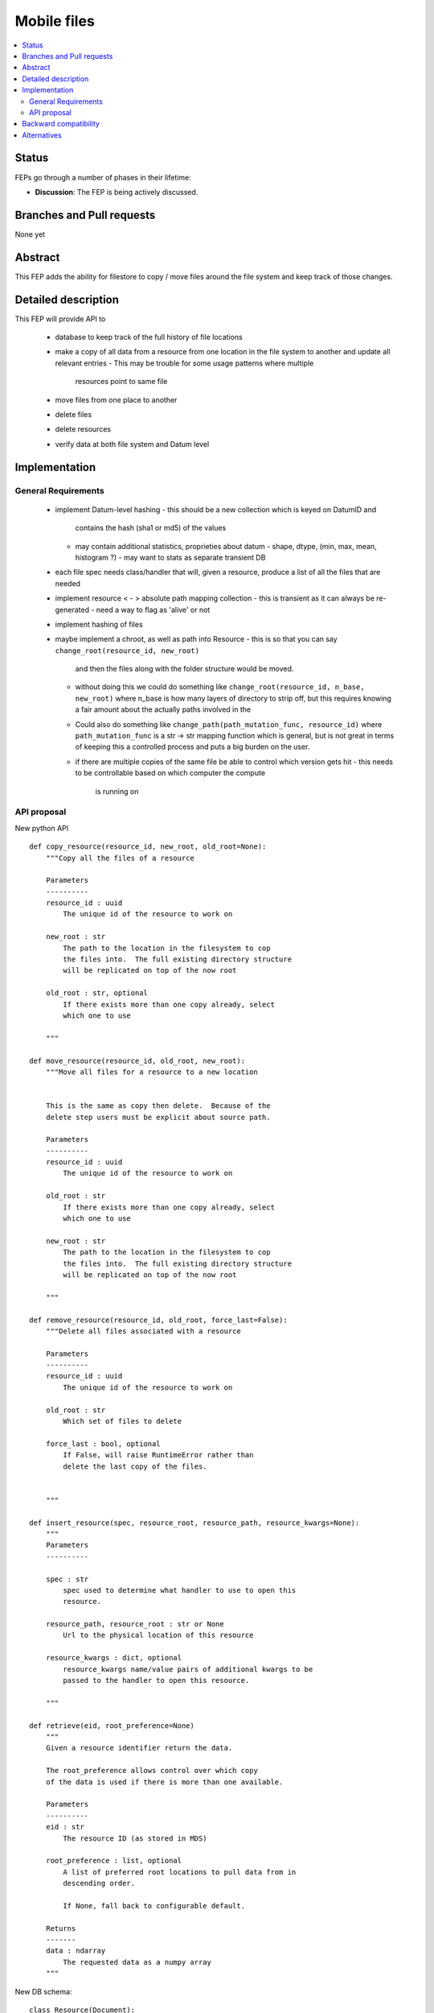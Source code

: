 ==============
 Mobile files
==============

.. contents::
   :local:


Status
======

FEPs go through a number of phases in their lifetime:

- **Discussion**: The FEP is being actively discussed.

Branches and Pull requests
==========================

None yet

Abstract
========

This FEP adds the ability for filestore to copy / move files around
the file system and keep track of those changes.

Detailed description
====================

This FEP will provide API to

 - database to keep track of the full history of file locations
 - make a copy of all data from a resource from one location in the file
   system to another and update all relevant entries
   - This may be trouble for some usage patterns where multiple
     resources point to same file
 - move files from one place to another
 - delete files
 - delete resources
 - verify data at both file system and Datum level

Implementation
==============

General Requirements
--------------------

 - implement Datum-level hashing
   - this should be a new collection which is keyed on DatumID and
     contains the hash (sha1 or md5) of the values
   - may contain additional statistics, proprieties about datum
     - shape, dtype, (min, max, mean, histogram ?)
     - may want to stats as separate transient DB
 - each file spec needs class/handler that will, given a resource,
   produce a list of all the files that are needed
 - implement resource < - > absolute path mapping collection
   - this is transient as it can always be re-generated
   - need a way to flag as 'alive' or not
 - implement hashing of files
 - maybe implement a chroot, as well as path into Resource
   - this is so that you can say ``change_root(resource_id, new_root)``
     and then the files along with the folder structure would be moved.
   - without doing this we could do something like
     ``change_root(resource_id, n_base, new_root)`` where n_base is
     how many layers of directory to strip off, but this requires
     knowing a fair amount about the actually paths involved in the
   - Could also do something like ``change_path(path_mutation_func,
     resource_id)`` where ``path_mutation_func`` is a str -> str
     mapping function which is general, but is not great in terms of
     keeping this a controlled process and puts a big burden on the
     user.
   - if there are multiple copies of the same file be able to control
     which version gets hit
     - this needs to be controllable based on which computer the compute
       is running on


API proposal
------------
New python API ::

   def copy_resource(resource_id, new_root, old_root=None):
       """Copy all the files of a resource

       Parameters
       ----------
       resource_id : uuid
           The unique id of the resource to work on

       new_root : str
           The path to the location in the filesystem to cop
	   the files into.  The full existing directory structure
	   will be replicated on top of the now root

       old_root : str, optional
           If there exists more than one copy already, select
	   which one to use

       """

   def move_resource(resource_id, old_root, new_root):
       """Move all files for a resource to a new location


       This is the same as copy then delete.  Because of the
       delete step users must be explicit about source path.

       Parameters
       ----------
       resource_id : uuid
           The unique id of the resource to work on

       old_root : str
           If there exists more than one copy already, select
	   which one to use

       new_root : str
           The path to the location in the filesystem to cop
	   the files into.  The full existing directory structure
	   will be replicated on top of the now root

       """

   def remove_resource(resource_id, old_root, force_last=False):
       """Delete all files associated with a resource

       Parameters
       ----------
       resource_id : uuid
           The unique id of the resource to work on

       old_root : str
           Which set of files to delete

       force_last : bool, optional
           If False, will raise RuntimeError rather than
	   delete the last copy of the files.


       """

   def insert_resource(spec, resource_root, resource_path, resource_kwargs=None):
       """
       Parameters
       ----------

       spec : str
           spec used to determine what handler to use to open this
           resource.

       resource_path, resource_root : str or None
           Url to the physical location of this resource

       resource_kwargs : dict, optional
           resource_kwargs name/value pairs of additional kwargs to be
           passed to the handler to open this resource.

       """

   def retrieve(eid, root_preference=None)
       """
       Given a resource identifier return the data.

       The root_preference allows control over which copy
       of the data is used if there is more than one available.

       Parameters
       ----------
       eid : str
           The resource ID (as stored in MDS)

       root_preference : list, optional
           A list of preferred root locations to pull data from in
	   descending order.

	   If None, fall back to configurable default.

       Returns
       -------
       data : ndarray
           The requested data as a numpy array
       """


New DB schema::


    class Resource(Document):
        """

        Parameters
        ----------

        spec : str
            spec used to determine what handler to use to open this
            resource.

        resource_path : str
            Url to the physical location of the resource

        resource_kwargs : dict
            name/value pairs of additional kwargs to be
            passed to the handler to open this resource.

        """

        spec = StringField(required=True, unique=False)
        path = StringField(required=True, unique=False)
        kwargs = DictField(required=False)
        uid = StringField(required=True, unique=True)

        meta = {'indexes': ['-_id', 'resource_root'], 'db_alias': ALIAS}


    class ResourceRoots(DynamicDocument):
        """
	Many to one mapping between Resource documents and chroot paths.

	The idea is that the absolute path of a file contains two
	parts, the root, which is set by details of how the file
	system is mounted, and the relative path which is set by some
	sort of semantics.  For example in the path ::

	    /mnt/DATA/2015/05/06/my_data.h5

	``/mnt/DATA/`` is the root and ``2015/05/06/my_data.h5`` is
	the relative path.

	In the case of a URL this would be ::

	  http://data.nsls-ii.bnl.gov/xf11id/2015/05/06/my_data.h5

	the root would be ``http://data.nsls-ii.bnl.gov/`` and the
	relative path would be ``xf11id/2015/05/06/my_data.h5``

	Parameters
	----------
	root : str
	    The chroot of the resource.

	resource_uid : str
	    The uid of the resource this is associated with

	"""
       	root = StringField(required=True, unique=False)
	resource_uid = StringField(required=True, unique=False)


    class File(Document):
        """
        This is 'semi-transient', everything in here can be rebuilt
        if needed from Resource, Datum, and their helper code, but
	the hash can be used for validation
        """
        resource_uid = StringField(required=True, unique=False)
        root = StringField(required=True, unique=False)

        uid = StringField(required=True, unique=True)
        abs_path = StringField(required=True, unique=True)
        sha1_hash = StringField(required=True)
	size = FloatField(required=True)
        exists = Bool(required=True)


    class DatumStats(DynamicDocument):
        datum_uid = StringField(required=True, unique=True)
	sha1_hash = StringField(required=True)
	shape = ListField(field=IntField())

    class CommandJournal(Document):
        command = StringField(required=True)
	args =  ListField()
	kwargs = DictField()
	success = Bool(required=True)


In a departure from our standard design protocol let File have the
'exists' field be updated.  Or have a collection which is just a
(resource_uid, root) create/delete journal.  Another option is to allow
``remove`` to delete entries from `File` collection.


Backward compatibility
======================

This will require a DB migration and breaks all of the AD instances that
insert into FS.

Alternatives
============

None yet
